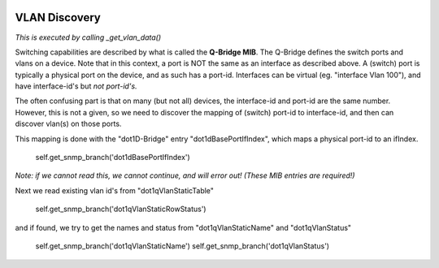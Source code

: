 .. image:: ../../../../_static/openl2m_logo.png

==============
VLAN Discovery
==============

*This is executed by calling _get_vlan_data()*

Switching capabilities are described by what is called the **Q-Bridge MIB**. The Q-Bridge defines the switch ports
and vlans on a device. Note that in this context, a port is NOT the same as an interface as described above.
A (switch) port is typically a physical port on the device, and as such has a port-id. Interfaces can be virtual
(eg. "interface Vlan 100"), and have interface-id's but *not port-id's.*

The often confusing part is that on many (but not all) devices, the interface-id and port-id are the same number.
However, this is not a given, so we need to discover the mapping of (switch) port-id to interface-id,
and then can discover vlan(s) on those ports.

This mapping is done with the "dot1D-Bridge" entry "dot1dBasePortIfIndex",
which maps a physical port-id to an ifIndex.

    self.get_snmp_branch('dot1dBasePortIfIndex')

*Note: if we cannot read this, we cannot continue, and will error out! (These MIB entries are required!)*


Next we read existing vlan id's from "dot1qVlanStaticTable"

    self.get_snmp_branch('dot1qVlanStaticRowStatus')


and if found, we try to get the names and status from  "dot1qVlanStaticName" and "dot1qVlanStatus"

    self.get_snmp_branch('dot1qVlanStaticName')
    self.get_snmp_branch('dot1qVlanStatus')

